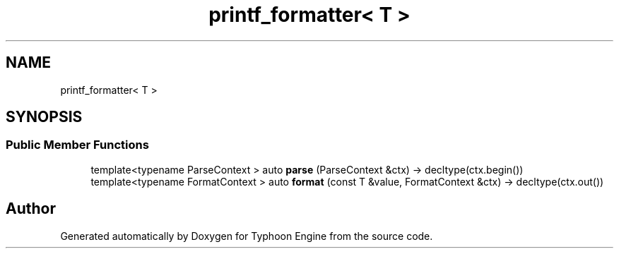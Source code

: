 .TH "printf_formatter< T >" 3 "Sat Jul 20 2019" "Version 0.1" "Typhoon Engine" \" -*- nroff -*-
.ad l
.nh
.SH NAME
printf_formatter< T >
.SH SYNOPSIS
.br
.PP
.SS "Public Member Functions"

.in +1c
.ti -1c
.RI "template<typename ParseContext > auto \fBparse\fP (ParseContext &ctx) \-> decltype(ctx\&.begin())"
.br
.ti -1c
.RI "template<typename FormatContext > auto \fBformat\fP (const T &value, FormatContext &ctx) \-> decltype(ctx\&.out())"
.br
.in -1c

.SH "Author"
.PP 
Generated automatically by Doxygen for Typhoon Engine from the source code\&.
